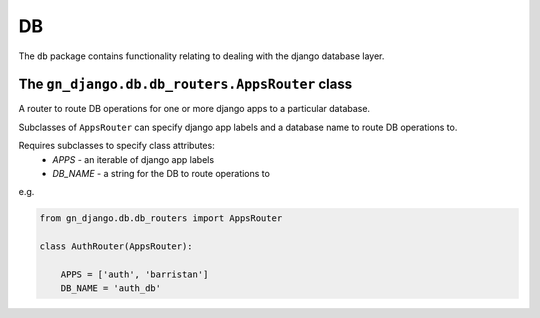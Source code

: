.. _package-db:

DB
==

The ``db`` package contains functionality relating to dealing with the
django database layer.

The ``gn_django.db.db_routers.AppsRouter`` class
------------------------------------------------

A router to route DB operations for one or more django apps to a particular 
database.

Subclasses of ``AppsRouter`` can specify django app labels and a database name
to route DB operations to.

Requires subclasses to specify class attributes:
  * `APPS` - an iterable of django app labels
  * `DB_NAME` - a string for the DB to route operations to

e.g.

.. code-block:: python

    from gn_django.db.db_routers import AppsRouter

    class AuthRouter(AppsRouter):
        
        APPS = ['auth', 'barristan']
        DB_NAME = 'auth_db'

